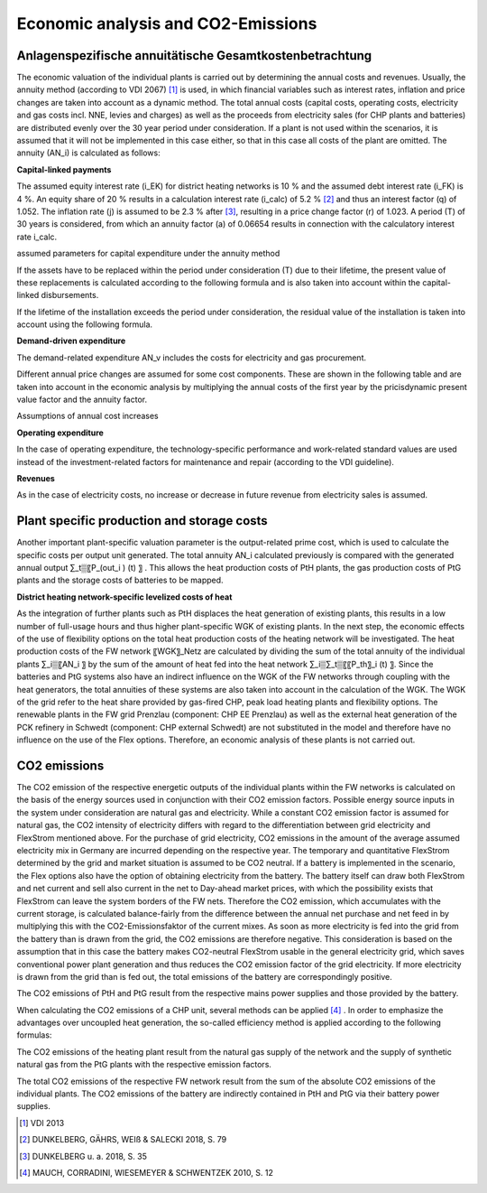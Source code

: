 .. _economic_co2_ana:

Economic analysis and CO2-Emissions
======================================

Anlagenspezifische annuitätische Gesamtkostenbetrachtung
--------------------------------------------------------

The economic valuation of the individual plants is carried out by determining the annual costs and revenues. Usually, the annuity method (according to VDI 2067) [#]_ is used, in which financial variables such as interest rates, inflation and price changes are taken into account as a dynamic method. The total annual costs (capital costs, operating costs, electricity and gas costs incl. NNE, levies and charges) as well as the proceeds from electricity sales (for CHP plants and batteries) are distributed evenly over the 30 year period under consideration.
If a plant is not used within the scenarios, it is assumed that it will not be implemented in this case either, so that in this case all costs of the plant are omitted.
The annuity (AN_i) is calculated as follows:

.. image:: pictures/formula_annuity.png


**Capital-linked payments**

.. image:: pictures/formula_capital_bound_costs.png

The assumed equity interest rate (i_EK) for district heating networks is 10 % and the assumed debt interest rate (i_FK) is 4 %. An equity share of 20 % results in a calculation interest rate (i_calc) of 5.2 % [#]_ and thus an interest factor (q) of 1.052. The inflation rate (j) is assumed to be 2.3 % after [#]_, resulting in a price change factor (r) of 1.023.
A period (T) of 30 years is considered, from which an annuity factor (a) of 0.06654 results in connection with the calculatory interest rate i_calc.

.. image:: pictures/formula_annuity_factor.png

.. image:: pictures/tab_param_annuity.png

assumed parameters for capital expenditure under the annuity method

If the assets have to be replaced within the period under consideration (T) due to their lifetime, the present value of these replacements is calculated according to the following formula and is also taken into account within the capital-linked disbursements.

.. image:: pictures/formula_replacement.png

If the lifetime of the installation exceeds the period under consideration, the residual value of the installation is taken into account using the following formula.

.. image:: pictures/formula_residual_value.png



**Demand-driven expenditure**

The demand-related expenditure AN_v includes the costs for electricity and gas procurement.

.. image:: pictures/formula_demand-driven_expenditure.png

Different annual price changes are assumed for some cost components. These are shown in the following table and are taken into account in the economic analysis by multiplying the annual costs of the first year by the pricisdynamic present value factor and the annuity factor.

.. image:: pictures/formula_price_dynamic_factor.png

.. image:: pictures/tab_annual_gradient.png

Assumptions of annual cost increases


**Operating expenditure**

In the case of operating expenditure, the technology-specific performance and work-related standard values are used instead of the investment-related factors for maintenance and repair (according to the VDI guideline).

.. image:: pictures/formula_operating_costs.png


**Revenues**

As in the case of electricity costs, no increase or decrease in future revenue from electricity sales is assumed.

.. image:: pictures/formula_revenues.png

Plant specific production and storage costs
-----------------------------------------------

Another important plant-specific valuation parameter is the output-related prime cost, which is used to calculate the specific costs per output unit generated. The total annuity AN_i calculated previously is compared with the generated annual output ∑_t▒〖P_(out_i ) (t) 〗 . This allows the heat production costs of PtH plants, the gas production costs of PtG plants and the storage costs of batteries to be mapped.

.. image:: pictures/formula_prime_costs.png



**District heating network-specific levelized costs of heat**

As the integration of further plants such as PtH displaces the heat generation of existing plants, this results in a low number of full-usage hours and thus higher plant-specific WGK of existing plants. In the next step, the economic effects of the use of flexibility options on the total heat production costs of the heating network will be investigated.
The heat production costs of the FW network 〖WGK〗_Netz are calculated by dividing the sum of the total annuity of the individual plants ∑_i▒〖AN_i 〗 by the sum of the amount of heat fed into the heat network ∑_i▒∑_t▒〖〖P_th〗_i (t) 〗. Since the batteries and PtG systems also have an indirect influence on the WGK of the FW networks through coupling with the heat generators, the total annuities of these systems are also taken into account in the calculation of the WGK.
The WGK of the grid refer to the heat share provided by gas-fired CHP, peak load heating plants and flexibility options. The renewable plants in the FW grid Prenzlau (component: CHP EE Prenzlau) as well as the external heat generation of the PCK refinery in Schwedt (component: CHP external Schwedt) are not substituted in the model and therefore have no influence on the use of the Flex options. Therefore, an economic analysis of these plants is not carried out.


.. image:: pictures/formula_lcoh


CO2 emissions
-------------

The CO2 emission of the respective energetic outputs of the individual plants within the FW networks is calculated on the basis of the energy sources used in conjunction with their CO2 emission factors. Possible energy source inputs in the system under consideration are natural gas and electricity. While a constant CO2 emission factor is assumed for natural gas, the CO2 intensity of electricity differs with regard to the differentiation between grid electricity and FlexStrom mentioned above. For the purchase of grid electricity, CO2 emissions in the amount of the average assumed electricity mix in Germany are incurred depending on the respective year. The temporary and quantitative FlexStrom determined by the grid and market situation is assumed to be CO2 neutral.
If a battery is implemented in the scenario, the Flex options also have the option of obtaining electricity from the battery. The battery itself can draw both FlexStrom and net current and sell also current in the net to Day-ahead market prices, with which the possibility exists that FlexStrom can leave the system borders of the FW nets. Therefore the CO2 emission, which accumulates with the current storage, is calculated balance-fairly from the difference between the annual net purchase and net feed in by multiplying this with the CO2-Emissionsfaktor of the current mixes. As soon as more electricity is fed into the grid from the battery than is drawn from the grid, the CO2 emissions are therefore negative. This consideration is based on the assumption that in this case the battery makes CO2-neutral FlexStrom usable in the general electricity grid, which saves conventional power plant generation and thus reduces the CO2 emission factor of the grid electricity. If more electricity is drawn from the grid than is fed out, the total emissions of the battery are correspondingly positive.

.. image:: pictures/formula_co2_batt.png

The CO2 emissions of PtH and PtG result from the respective mains power supplies and those provided by the battery.

.. image:: pictures/formula_co2_pth_ptg.png

When calculating the CO2 emissions of a CHP unit, several methods can be applied [#]_ . In order to emphasize the advantages over uncoupled heat generation, the so-called efficiency method is applied according to the following formulas:

.. image:: pictures/formula_co2_chp.png

The CO2 emissions of the heating plant result from the natural gas supply of the network and the supply of synthetic natural gas from the PtG plants with the respective emission factors.

.. image:: pictures/formula_co2_hp.png

The total CO2 emissions of the respective FW network result from the sum of the absolute CO2 emissions of the individual plants. The CO2 emissions of the battery are indirectly contained in PtH and PtG via their battery power supplies.

.. image:: pictures/formula_co2_dh.png


.. [#]  VDI 2013
.. [#]    DUNKELBERG, GÄHRS, WEIß & SALECKI 2018, S. 79
.. [#]    DUNKELBERG u. a. 2018, S. 35

.. [#]  MAUCH, CORRADINI, WIESEMEYER & SCHWENTZEK 2010, S. 12